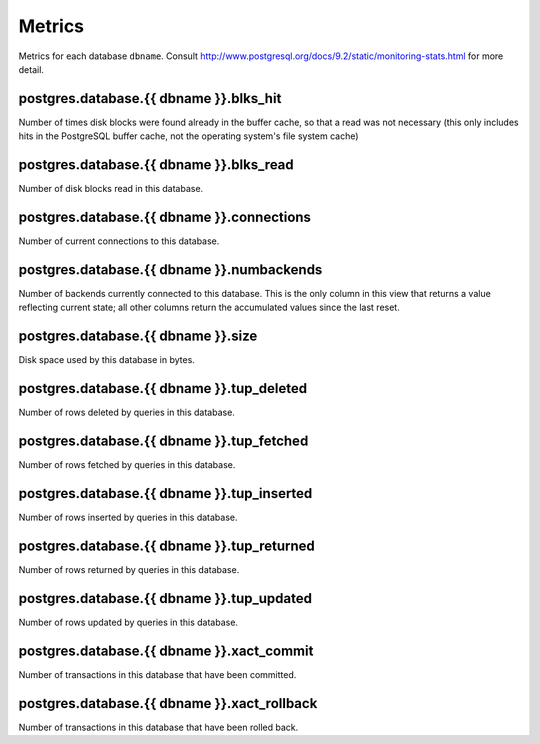 Metrics
=======

Metrics for each database ``dbname``.
Consult http://www.postgresql.org/docs/9.2/static/monitoring-stats.html for
more detail.

.. _metrics-postgres.database.dbname.blks_hit:

postgres.database.{{ dbname }}.blks_hit
---------------------------------------

Number of times disk blocks were found already in the buffer cache,
so that a read was not necessary (this only includes hits in the PostgreSQL
buffer cache, not the operating system's file system cache)

.. _metrics-postgres.database.dbname.blks_read:

postgres.database.{{ dbname }}.blks_read
----------------------------------------

Number of disk blocks read in this database.

.. _metrics-postgres.database.dbname.connections:

postgres.database.{{ dbname }}.connections
------------------------------------------

Number of current connections to this database.

.. _metrics-postgres.database.dbname.numbackends:

postgres.database.{{ dbname }}.numbackends
------------------------------------------

Number of backends currently connected to this database.
This is the only column in this view that returns a value reflecting current
state; all other columns return the accumulated values since the last reset.

.. _metrics-postgres.database.dbname.size:

postgres.database.{{ dbname }}.size
-----------------------------------

Disk space used by this database in bytes.

.. _metrics-postgres.database.dbname.tup_deleted:

postgres.database.{{ dbname }}.tup_deleted
------------------------------------------

Number of rows deleted by queries in this database.

.. _metrics-postgres.database.dbname.tup_fetched:

postgres.database.{{ dbname }}.tup_fetched
------------------------------------------

Number of rows fetched by queries in this database.

.. _metrics-postgres.database.dbname.tup_inserted:

postgres.database.{{ dbname }}.tup_inserted
-------------------------------------------

Number of rows inserted by queries in this database.

.. _metrics-postgres.database.dbname.tup_returned:

postgres.database.{{ dbname }}.tup_returned
-------------------------------------------

Number of rows returned by queries in this database.

.. _metrics-postgres.database.dbname.tup_updated:

postgres.database.{{ dbname }}.tup_updated
------------------------------------------

Number of rows updated by queries in this database.

.. _metrics-postgres.database.dbname.xact_commit:

postgres.database.{{ dbname }}.xact_commit
------------------------------------------

Number of transactions in this database that have been committed.

.. _metrics-postgres.database.dbname.xact_rollback:

postgres.database.{{ dbname }}.xact_rollback
--------------------------------------------

Number of transactions in this database that have been rolled back.
